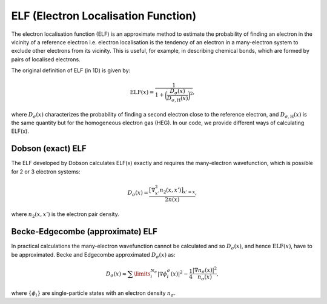 ELF (Electron Localisation Function)
====================================

The electron localisation function (ELF) is an approximate method to estimate the probability of finding an electron in the vicinity of a reference electron i.e. electron localisation is the tendency of an electron in a many-electron system to exclude other electrons from its vicinity. This is useful, for example, in describing chemical bonds, which are formed by pairs of localised electrons.

The original definition of ELF (in 1D) is given by:

.. math:: \mathrm{ELF}(x) = \frac{1}{1 + \bigg(\frac{D_{\sigma}(x)}{D_{\sigma, \mathrm{H}}(x)}\bigg)^{2}},

where :math:`D_{\sigma}(x)` characterizes the probability of finding a second electron close to the reference electron, and :math:`D_{\sigma, \mathrm{H}}(x)` is the same quantity but for the homogeneous electron gas (HEG). In our code, we provide different ways of calculating ELF(x).


Dobson (exact) ELF
------------------

The ELF developed by Dobson calculates ELF(x) exactly and requires the many-electron wavefunction, which is possible for 2 or 3 electron systems:

.. math:: D_{\sigma}(x) = \frac{\big[\nabla_{x'}^{2}n_{2}(x,x')\big]_{x'=x}}{2n(x)},

where :math:`n_{2}(x,x')` is the electron pair density.

Becke-Edgecombe (approximate) ELF
---------------------------------

In practical calculations the many-electron wavefunction cannot be calculated and so :math:`D_{\sigma}(x)`, and hence :math:`\mathrm{ELF}(x)`, have to be approximated. Becke and Edgecombe approximated :math:`D_{\sigma}(x)` as:

.. math:: D_{\sigma}(x) \approx \sum\limits_{i}^{N_{\sigma}}|\nabla \phi_{i}^{\sigma}(x)|^{2} - \frac{1}{4}\frac{\left|\nabla n_{\sigma}(x)\right|^{2}}{n_{\sigma}(x)},

where :math:`\{\phi_{i}\}` are single-particle states with an electron density :math:`n_{\sigma}`.
